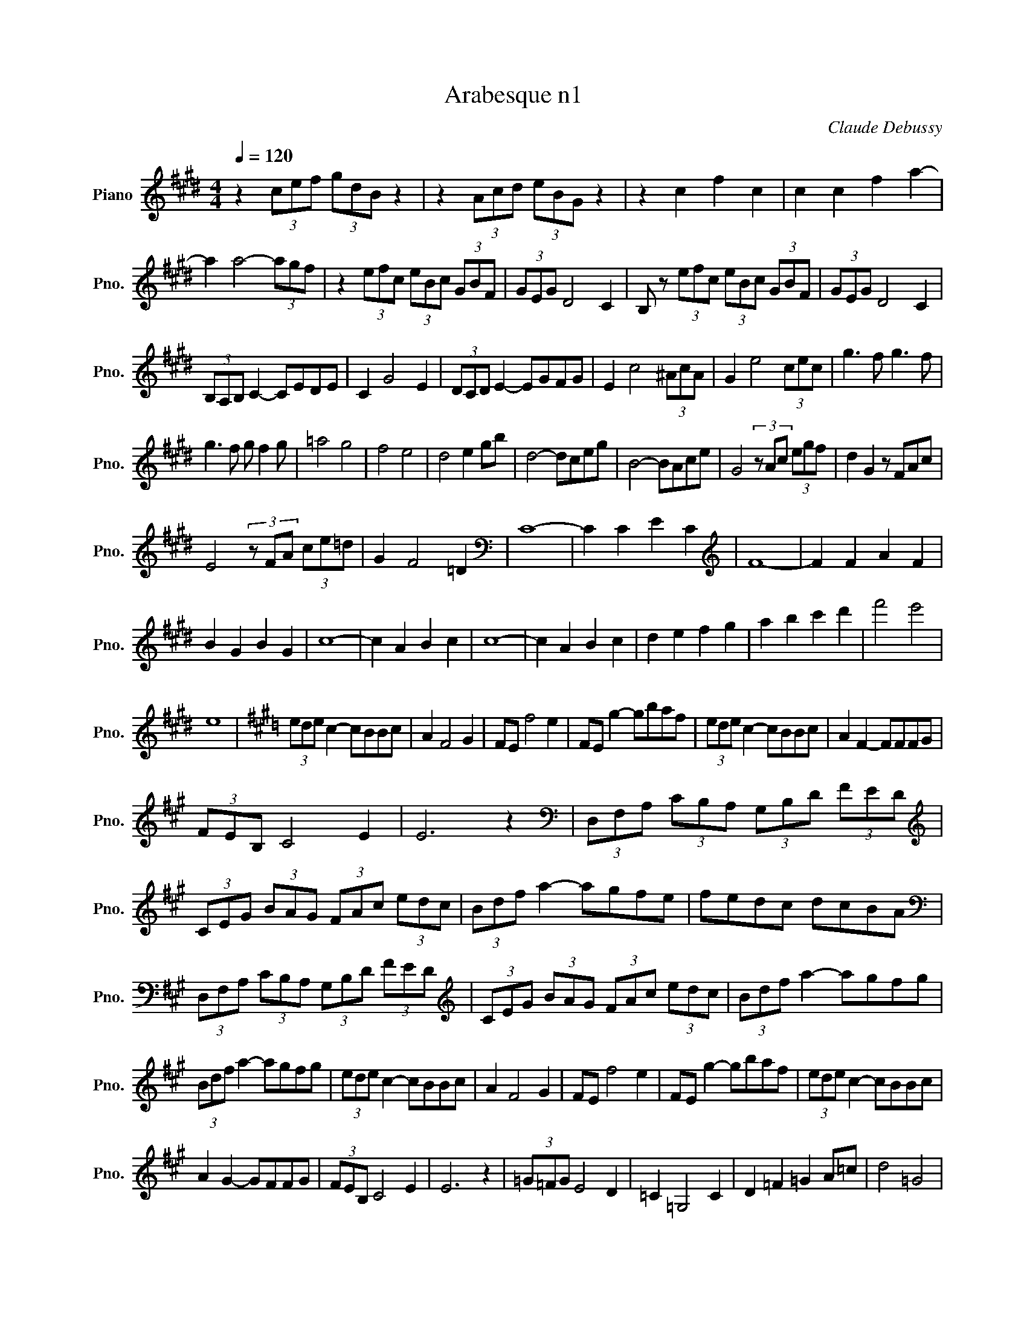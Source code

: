 X:1
T:Arabesque n1
C:Claude Debussy
L:1/8
Q:1/4=120
M:4/4
K:Emaj
V:1 treble nm="Piano" snm="Pno."
V:1
z2 (3cef (3gdB z2 | z2 (3Acd (3eBG z2 | z2 c2 f2 c2 | c2 c2 f2 a2- | 
 a2 a4- (3agf | z2 (3efc (3eBc (3GBF | (3GEG D4 C2 | B, z (3efc (3eBc (3GBF | (3GEG D4 C2 | 
 (3B,A,B, C2- CEDE | C2 G4 E2 | (3DCD E2- EGFG | E2 c4 (3^AcA | G2 e4 (3cec | g3 f g3 f | 
 g3 f g f2 g | =a4 g4 | f4 e4 | d4 e2 gb | d4- dceg | B4- BAce | G4 (3z Ac (3egf | d2 G2 z FAc | 
 E4 (3z FA (3ce=d | G2 F4 =D2 |[K:bass] C8- | C2 C2 E2 C2 |[K:treble] F8- | F2 F2 A2 F2 | 
 B2 G2 B2 G2 | c8- | c2 A2 B2 c2 | c8- | c2 A2 B2 c2 | d2 e2 f2 g2 | a2 b2 c'2 d'2 | f'4 e'4 | 
 e8 |[K:A] (3ede c2- cBBc | A2 F4 G2 | FE f4 e2 | FE g2- gbaf | (3ede c2- cBBc | A2 F2- FFFG | 
 (3FEB, C4 E2 | E6 z2 |[K:bass] (3D,F,A, (3CB,A, (3G,B,D (3FED | 
[K:treble] (3CEG (3BAG (3FAc (3edc | (3Bdf a2- agfe | fedc dcBA | 
[K:bass] (3D,F,A, (3CB,A, (3G,B,D (3FED |[K:treble] (3CEG (3BAG (3FAc (3edc | (3Bdf a2- agfg | 
 (3Bdf a2- agfg | (3ede c2- cBBc | A2 F4 G2 | FE f4 e2 | FE g2- gbaf | (3ede c2- cBBc | 
 A2 G2- GFFG | (3FEB, C4 E2 | E6 z2 | (3=G=FG E4 D2 | =C2 =G,4 C2 | D2 =F2 =G2 A=c | d4 =G4 | 
 (3=g=fg e4 d2 | e4 =f4 | (3=g=fg e4 g2 | (3^g^fg e4 g2 ||[K:E] a4 g4 | f4 e4 | z2 c2 f2 c2 | 
 c2 c2 f2 a2 | z2 a4- (3agf | z2 (3efc (3eBc (3GBF | (3GEG D4 C2 | B,2 (3efc (3eBc (3GBF | 
 (3GEG D4 C2 | (3B,A,B, C2- CEDE | C2 G4 E2 | (3DCD E2- EGFG | E2 c4 (3^AcA | G2 e4 (3cec | 
 g3 f g3 f | g3 f g f2 g | =a4 g4 | f4 e4 | a2 bc' agag- | g2 f2- f2 e2- | e=def dcdc- | 
 c2 B4 A2- | AGAG cA F2- ||[M:2/4] FEFE ||[M:4/4] A8 | A8 | G8 | F8 | 
 E2 (3e'f'c' (3e'bc' (3gbf | (3geg d4 c2 | B2 (3efc (3eBc (3GBF | (3GEG D4 C2 | 
 (3z B,E, (3z CG, (3z EB, (3z FC | (3z BE (3z cG (3z eB (3z fc | (3z be (3z c'g (3z e'b (3z f'c' | 
 e'2 e'4 e'2 | E2 z2 z4 |] 
